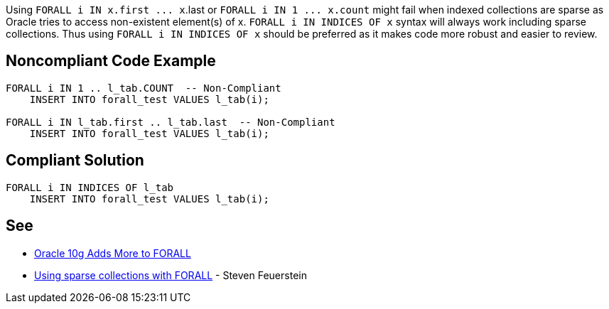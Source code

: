 Using ``++FORALL i IN x.first ... x++``.last or ``++FORALL i IN 1 ... x.count++`` might fail when indexed collections are sparse as Oracle tries to access non-existent element(s) of x. ``++FORALL i IN INDICES OF x++`` syntax will always work including sparse collections. Thus using ``++FORALL i IN INDICES OF x++`` should be preferred as it makes code more robust and easier to review.


== Noncompliant Code Example

----
FORALL i IN 1 .. l_tab.COUNT  -- Non-Compliant
    INSERT INTO forall_test VALUES l_tab(i);

FORALL i IN l_tab.first .. l_tab.last  -- Non-Compliant
    INSERT INTO forall_test VALUES l_tab(i);
----


== Compliant Solution

----
FORALL i IN INDICES OF l_tab
    INSERT INTO forall_test VALUES l_tab(i);
----


== See

* https://blogs.oracle.com/oraclemagazine/oracle-10g-adds-more-to-forall[Oracle 10g Adds More to FORALL]
* https://stevenfeuersteinonplsql.blogspot.com/2019/03/using-sparse-collections-with-forall.html[Using sparse collections with FORALL] - Steven Feuerstein

